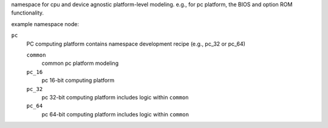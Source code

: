 namespace for cpu and device agnostic platform-level modeling. 
e.g., for pc platform, the BIOS and option ROM functionality.

example namespace node:

``pc``
    PC computing platform
    contains namespace development recipe (e.g., pc_32 or pc_64)

    ``common``
        common pc platform modeling

    ``pc_16``
        pc 16-bit computing platform

    ``pc_32``
        pc 32-bit computing platform
        includes logic within ``common``

    ``pc_64``
        pc 64-bit computing platform
        includes logic within ``common``